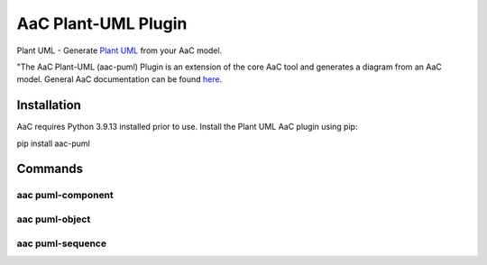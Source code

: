 
AaC Plant-UML Plugin
====================

Plant UML - Generate `Plant UML`_ from your AaC model.

"The AaC Plant-UML (aac-puml) Plugin is an extension of the core AaC tool and generates a diagram from an AaC model. General AaC documentation can be found `here`_.

.. _Plant UML: https://plantuml.com
.. _here: https://arch-as-code.org

Installation
------------
AaC requires Python 3.9.13 installed prior to use.  Install the Plant UML AaC plugin using pip::

pip install aac-puml

.. code-block:: bash

Commands
--------

aac puml-component
~~~~~~~~~~~~~~~~~~

aac puml-object
~~~~~~~~~~~~~~~

aac puml-sequence
~~~~~~~~~~~~~~~~~


